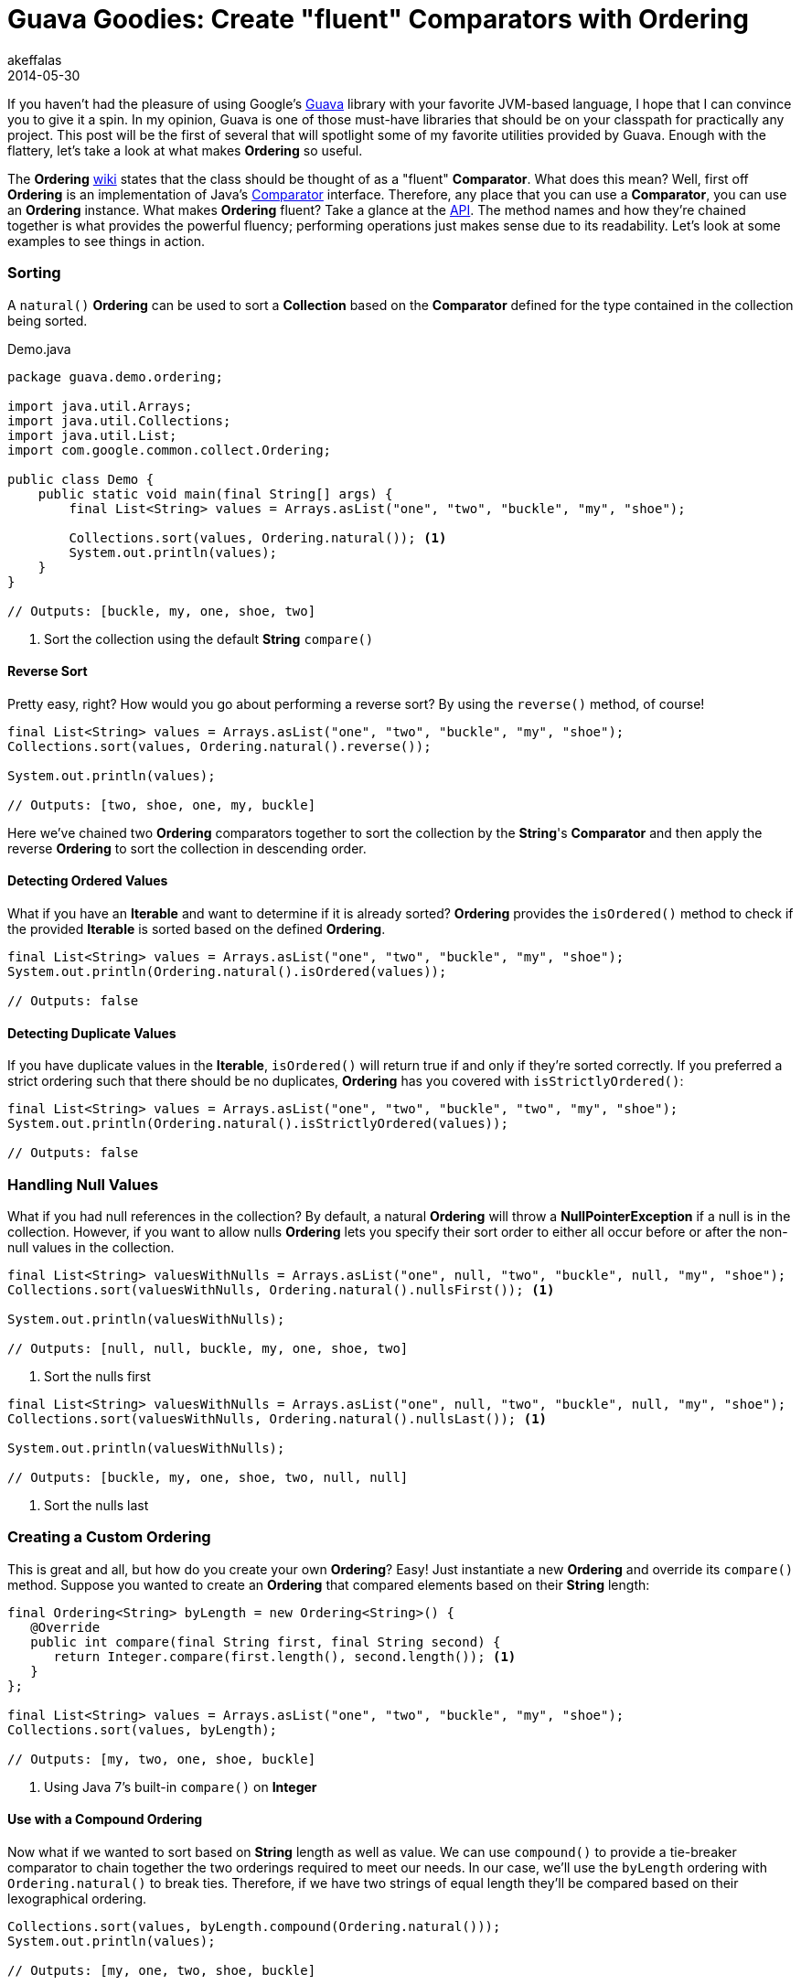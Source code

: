 = Guava Goodies: Create "fluent" Comparators with Ordering
akeffalas
2014-05-30
:jbake-type: post
:jbake-tags: java,guava
:jbake-status: published
:source-highlighter: prettify
:id: guava_goodies_fluent_ordering
:icons: font
:guava: https://code.google.com/p/guava-libraries[Guava]
:ordering_wiki: https://code.google.com/p/guava-libraries/wiki/OrderingExplained[wiki]
:comparator: http://docs.oracle.com/javase/7/docs/api/java/util/Comparator.html[Comparator]
:ordering_api: http://docs.guava-libraries.googlecode.com/git/javadoc/com/google/common/collect/Ordering.html[API]

If you haven't had the pleasure of using Google's {guava} library with your favorite JVM-based language, I hope that I can convince you to give it a spin.  In my opinion, Guava is one of those must-have libraries that should be on your classpath for practically any project.  This post will be the first of several that will spotlight some of my favorite utilities provided by Guava.  Enough with the flattery, let's take a look at what makes *Ordering* so useful.

The *Ordering* {ordering_wiki} states that the class should be thought of as a "fluent" *Comparator*.  What does this mean?  Well, first off *Ordering* is an implementation of Java's {comparator} interface.  Therefore, any place that you can use a *Comparator*, you can use an *Ordering* instance.  What makes *Ordering* fluent?  Take a glance at the {ordering_api}.  The method names and how they're chained together is what provides the powerful fluency; performing operations just makes sense due to its readability.  Let's look at some examples to see things in action.

++++
<!--continue-->
++++

=== Sorting  ===

A `natural()` *Ordering* can be used to sort a *Collection* based on the *Comparator* defined for the type contained in the collection being sorted.

.Demo.java
[source,java,numbered]
----
package guava.demo.ordering;

import java.util.Arrays;
import java.util.Collections;
import java.util.List;
import com.google.common.collect.Ordering;

public class Demo {
    public static void main(final String[] args) {
        final List<String> values = Arrays.asList("one", "two", "buckle", "my", "shoe");
        
        Collections.sort(values, Ordering.natural()); <1>
        System.out.println(values);
    }
}

// Outputs: [buckle, my, one, shoe, two]
----
<1> Sort the collection using the default *String* `compare()`


==== Reverse Sort ====

Pretty easy, right?  How would you go about performing a reverse sort?  By using the `reverse()` method, of course!

[source,java,numbered]
----
final List<String> values = Arrays.asList("one", "two", "buckle", "my", "shoe");
Collections.sort(values, Ordering.natural().reverse());

System.out.println(values);

// Outputs: [two, shoe, one, my, buckle]
----

Here we've chained two *Ordering* comparators together to sort the collection by the *String*'s *Comparator* and then apply the reverse *Ordering* to sort the collection in descending order.

==== Detecting Ordered Values ====

What if you have an *Iterable* and want to determine if it is already sorted?  *Ordering* provides the `isOrdered()` method to check if the provided *Iterable* is sorted based on the defined *Ordering*.

[source,java,numbered]
----
final List<String> values = Arrays.asList("one", "two", "buckle", "my", "shoe");
System.out.println(Ordering.natural().isOrdered(values));

// Outputs: false
----

==== Detecting Duplicate Values ====

If you have duplicate values in the *Iterable*, `isOrdered()` will return true if and only if they're sorted correctly.  If you preferred a strict ordering such that there should be no duplicates, *Ordering* has you covered with `isStrictlyOrdered()`:

[source,java,numbered]
----
final List<String> values = Arrays.asList("one", "two", "buckle", "two", "my", "shoe");        
System.out.println(Ordering.natural().isStrictlyOrdered(values));

// Outputs: false
----

=== Handling Null Values  ===

What if you had null references in the collection?  By default, a natural *Ordering* will throw a *NullPointerException* if a null is in the collection.  However, if you want to allow nulls *Ordering* lets you specify their sort order to either all occur before or after the non-null values in the collection.

[source,java,numbered]
----
final List<String> valuesWithNulls = Arrays.asList("one", null, "two", "buckle", null, "my", "shoe");
Collections.sort(valuesWithNulls, Ordering.natural().nullsFirst()); <1>

System.out.println(valuesWithNulls);

// Outputs: [null, null, buckle, my, one, shoe, two]
----
<1> Sort the nulls first


[source,java,numbered]
----
final List<String> valuesWithNulls = Arrays.asList("one", null, "two", "buckle", null, "my", "shoe");
Collections.sort(valuesWithNulls, Ordering.natural().nullsLast()); <1>

System.out.println(valuesWithNulls);

// Outputs: [buckle, my, one, shoe, two, null, null]
----
<1> Sort the nulls last

=== Creating a Custom Ordering  ===

This is great and all, but how do you create your own *Ordering*?  Easy!  Just instantiate a new *Ordering* and override its `compare()` method.  Suppose you wanted to create an *Ordering* that compared elements based on their *String* length:

[source,java,numbered]
----
final Ordering<String> byLength = new Ordering<String>() {
   @Override
   public int compare(final String first, final String second) {
      return Integer.compare(first.length(), second.length()); <1>
   }
};

final List<String> values = Arrays.asList("one", "two", "buckle", "my", "shoe"); 
Collections.sort(values, byLength);

// Outputs: [my, two, one, shoe, buckle]
----
<1> Using Java 7's built-in `compare()` on *Integer*

==== Use with a Compound Ordering  ====

Now what if we wanted to sort based on *String* length as well as value.  We can use `compound()` to provide a tie-breaker comparator to chain together the two orderings required to meet our needs.  In our case, we'll use the `byLength` ordering with `Ordering.natural()` to break ties.  Therefore, if we have two strings of equal length they'll be compared based on their lexographical ordering.

[source,java,numbered]
----
Collections.sort(values, byLength.compound(Ordering.natural()));
System.out.println(values);

// Outputs: [my, one, two, shoe, buckle]
----

=== Find the Min/Max Value ===

Suppose that you have an unsorted *Iterable* and need to find the minimum and maximum value contained within it based on a specific *Ordering*.

[source,java,numbered]
----
final List<Integer> numbers = Arrays.asList(1, 14, 15, 7, 94, 3);
System.out.println(Ordering.natural().min(numbers));
System.out.println(Ordering.natural().max(numbers));

// Outputs: 1 94
----

=== Final Thoughts ===

There is plenty more that can be done with *Ordering*, but I think the brief examples of its "fluent" API provided here should be enough to whet your appetite to experiment some more.  Do yourself a favor and look at the `onResultOf()` method to see how flexible (and fluent) *Ordering* can be.

If you haven't used Guava before I urge you to throw it on your classpath and don't look back. Be on the lookout for future Guava Goodies posts!
